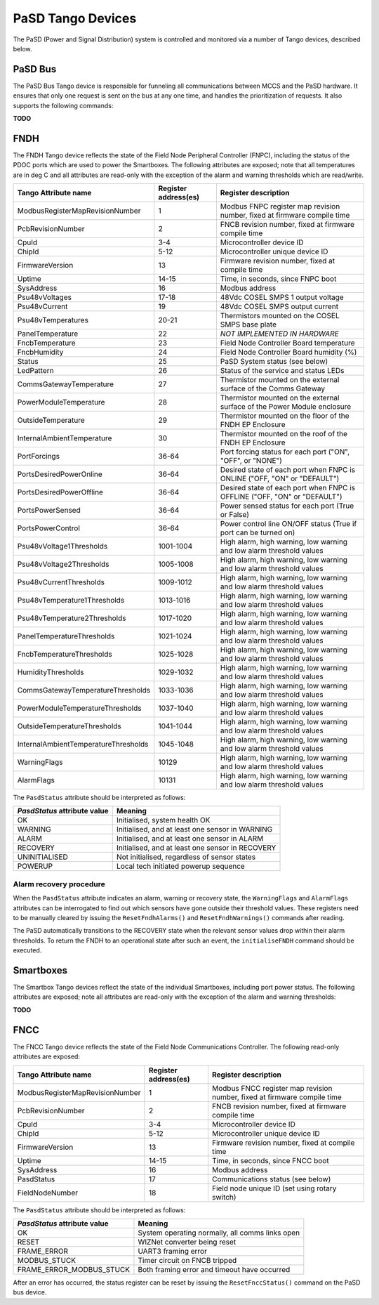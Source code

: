 ==================
PaSD Tango Devices
==================
  
The PaSD (Power and Signal Distribution) system is controlled and monitored via
a number of Tango devices, described below.

---------------------
PaSD Bus
---------------------
The PaSD Bus Tango device is responsible for funneling all communications
between MCCS and the PaSD hardware. It ensures that only one request is sent on
the bus at any one time, and handles the prioritization of requests. It also
supports the following commands:

**TODO**

---------------------
FNDH
---------------------
The FNDH Tango device reflects the state of the Field Node Peripheral Controller (FNPC),
including the status of the PDOC ports which are used to power the Smartboxes. The
following attributes are exposed; note that all temperatures are in deg C and all
attributes are read-only with the exception of the alarm and warning thresholds which
are read/write.

+--------------------------------------+------------------------+--------------------------------------------------------------------------+
| Tango Attribute name                 | Register address(es)   | Register description                                                     |
+======================================+========================+==========================================================================+
| ModbusRegisterMapRevisionNumber      | 1                      | Modbus FNPC register map revision number, fixed at firmware compile time |
+--------------------------------------+------------------------+--------------------------------------------------------------------------+
| PcbRevisionNumber                    | 2                      | FNCB revision number, fixed at firmware compile time                     |
+--------------------------------------+------------------------+--------------------------------------------------------------------------+
| CpuId                                | 3-4                    | Microcontroller device ID                                                |
+--------------------------------------+------------------------+--------------------------------------------------------------------------+
| ChipId                               | 5-12                   | Microcontroller unique device ID                                         |
+--------------------------------------+------------------------+--------------------------------------------------------------------------+
| FirmwareVersion                      | 13                     | Firmware revision number, fixed at compile time                          |
+--------------------------------------+------------------------+--------------------------------------------------------------------------+
| Uptime                               | 14-15                  | Time, in seconds, since FNPC boot                                        |
+--------------------------------------+------------------------+--------------------------------------------------------------------------+
| SysAddress                           | 16                     | Modbus address                                                           |
+--------------------------------------+------------------------+--------------------------------------------------------------------------+
| Psu48vVoltages                       | 17-18                  | 48Vdc COSEL SMPS 1 output voltage                                        |
+--------------------------------------+------------------------+--------------------------------------------------------------------------+
| Psu48vCurrent                        | 19                     | 48Vdc COSEL SMPS output current                                          |
+--------------------------------------+------------------------+--------------------------------------------------------------------------+
| Psu48vTemperatures                   | 20-21                  | Thermistors mounted on the COSEL SMPS base plate                         |
+--------------------------------------+------------------------+--------------------------------------------------------------------------+
| PanelTemperature                     | 22                     | *NOT IMPLEMENTED IN HARDWARE*                                            |
+--------------------------------------+------------------------+--------------------------------------------------------------------------+
| FncbTemperature                      | 23                     | Field Node Controller Board temperature                                  | 
+--------------------------------------+------------------------+--------------------------------------------------------------------------+
| FncbHumidity                         | 24                     | Field Node Controller Board humidity (%)                                 |
+--------------------------------------+------------------------+--------------------------------------------------------------------------+
| Status                               | 25                     | PaSD System status (see below)                                           |
+--------------------------------------+------------------------+--------------------------------------------------------------------------+
| LedPattern                           | 26                     | Status of the service and status LEDs                                    |
+--------------------------------------+------------------------+--------------------------------------------------------------------------+
| CommsGatewayTemperature              | 27                     | Thermistor mounted on the external surface of the Comms Gateway          |
+--------------------------------------+------------------------+--------------------------------------------------------------------------+
| PowerModuleTemperature               | 28                     | Thermistor mounted on the external surface of the Power Module enclosure |
+--------------------------------------+------------------------+--------------------------------------------------------------------------+
| OutsideTemperature                   | 29                     | Thermistor mounted on the floor of the FNDH EP Enclosure                 |
+--------------------------------------+------------------------+--------------------------------------------------------------------------+
| InternalAmbientTemperature           | 30                     | Thermistor mounted on the roof of the FNDH EP Enclosure                  |
+--------------------------------------+------------------------+--------------------------------------------------------------------------+
| PortForcings                         | 36-64                  | Port forcing status for each port ("ON", "OFF", or "NONE")               |
+--------------------------------------+------------------------+--------------------------------------------------------------------------+
| PortsDesiredPowerOnline              | 36-64                  | Desired state of each port when FNPC is ONLINE ("OFF, "ON" or "DEFAULT") |
+--------------------------------------+------------------------+--------------------------------------------------------------------------+
| PortsDesiredPowerOffline             | 36-64                  | Desired state of each port when FNPC is OFFLINE ("OFF, "ON" or "DEFAULT")|
+--------------------------------------+------------------------+--------------------------------------------------------------------------+
| PortsPowerSensed                     | 36-64                  | Power sensed status for each port (True or False)                        |
+--------------------------------------+------------------------+--------------------------------------------------------------------------+
| PortsPowerControl                    | 36-64                  | Power control line ON/OFF status (True if port can be turned on)         |                                                              
+--------------------------------------+------------------------+--------------------------------------------------------------------------+
| Psu48vVoltage1Thresholds             | 1001-1004              | High alarm, high warning, low warning and low alarm threshold values     |
+--------------------------------------+------------------------+--------------------------------------------------------------------------+
| Psu48vVoltage2Thresholds             | 1005-1008              | High alarm, high warning, low warning and low alarm threshold values     |
+--------------------------------------+------------------------+--------------------------------------------------------------------------+
| Psu48vCurrentThresholds              | 1009-1012              | High alarm, high warning, low warning and low alarm threshold values     |
+--------------------------------------+------------------------+--------------------------------------------------------------------------+
| Psu48vTemperature1Thresholds         | 1013-1016              | High alarm, high warning, low warning and low alarm threshold values     |
+--------------------------------------+------------------------+--------------------------------------------------------------------------+
| Psu48vTemperature2Thresholds         | 1017-1020              | High alarm, high warning, low warning and low alarm threshold values     |
+--------------------------------------+------------------------+--------------------------------------------------------------------------+
| PanelTemperatureThresholds           | 1021-1024              | High alarm, high warning, low warning and low alarm threshold values     |
+--------------------------------------+------------------------+--------------------------------------------------------------------------+
| FncbTemperatureThresholds            | 1025-1028              | High alarm, high warning, low warning and low alarm threshold values     |
+--------------------------------------+------------------------+--------------------------------------------------------------------------+
| HumidityThresholds                   | 1029-1032              | High alarm, high warning, low warning and low alarm threshold values     |
+--------------------------------------+------------------------+--------------------------------------------------------------------------+
| CommsGatewayTemperatureThresholds    | 1033-1036              | High alarm, high warning, low warning and low alarm threshold values     |
+--------------------------------------+------------------------+--------------------------------------------------------------------------+
| PowerModuleTemperatureThresholds     | 1037-1040              | High alarm, high warning, low warning and low alarm threshold values     |
+--------------------------------------+------------------------+--------------------------------------------------------------------------+
| OutsideTemperatureThresholds         | 1041-1044              | High alarm, high warning, low warning and low alarm threshold values     |
+--------------------------------------+------------------------+--------------------------------------------------------------------------+
| InternalAmbientTemperatureThresholds | 1045-1048              | High alarm, high warning, low warning and low alarm threshold values     |
+--------------------------------------+------------------------+--------------------------------------------------------------------------+
| WarningFlags                         | 10129                  | High alarm, high warning, low warning and low alarm threshold values     |
+--------------------------------------+------------------------+--------------------------------------------------------------------------+
| AlarmFlags                           | 10131                  | High alarm, high warning, low warning and low alarm threshold values     |
+--------------------------------------+------------------------+--------------------------------------------------------------------------+

The ``PasdStatus`` attribute should be interpreted as follows:

+---------------------------------+--------------------------------------------------+
| *PasdStatus* attribute value    | Meaning                                          |
+=================================+==================================================+
| OK                              | Initialised, system health OK                    |
+---------------------------------+--------------------------------------------------+
| WARNING                         | Initialised, and at least one sensor in WARNING  |
+---------------------------------+--------------------------------------------------+
| ALARM                           | Initialised, and at least one sensor in ALARM    |
+---------------------------------+--------------------------------------------------+
| RECOVERY                        | Initialised, and at least one sensor in RECOVERY |
+---------------------------------+--------------------------------------------------+
| UNINITIALISED                   | Not initialised, regardless of sensor states     |
+---------------------------------+--------------------------------------------------+
| POWERUP                         | Local tech initiated powerup sequence            |
+---------------------------------+--------------------------------------------------+


Alarm recovery procedure
------------------------
When the ``PasdStatus`` attribute indicates an alarm, warning or recovery state, the
``WarningFlags`` and ``AlarmFlags`` attributes can be interrogated to find out which
sensors have gone outside their threshold values. These registers need to be manually
cleared by issuing the ``ResetFndhAlarms()`` and ``ResetFndhWarnings()`` commands after
reading.

The PaSD automatically transitions to the RECOVERY state when the relevant
sensor values drop within their alarm thresholds. To return the FNDH to an operational
state after such an event, the ``initialiseFNDH`` command should be executed.

---------------------
Smartboxes
---------------------
The Smartbox Tango devices reflect the state of the individual Smartboxes,
including port power status. The following attributes are exposed; note
all attributes are read-only with the exception of the alarm and warning
thresholds:

**TODO**

---------------------
FNCC
---------------------
The FNCC Tango device reflects the state of the Field Node Communications
Controller. The following read-only attributes are exposed:

+---------------------------------+------------------------+--------------------------------------------------------------------------+
| Tango Attribute name            | Register address(es)   | Register description                                                     |
+=================================+========================+==========================================================================+
| ModbusRegisterMapRevisionNumber | 1                      | Modbus FNCC register map revision number, fixed at firmware compile time |
+---------------------------------+------------------------+--------------------------------------------------------------------------+
| PcbRevisionNumber               | 2                      | FNCB revision number, fixed at firmware compile time                     |
+---------------------------------+------------------------+--------------------------------------------------------------------------+
| CpuId                           | 3-4                    | Microcontroller device ID                                                |
+---------------------------------+------------------------+--------------------------------------------------------------------------+
| ChipId                          | 5-12                   | Microcontroller unique device ID                                         |
+---------------------------------+------------------------+--------------------------------------------------------------------------+
| FirmwareVersion                 | 13                     | Firmware revision number, fixed at compile time                          |
+---------------------------------+------------------------+--------------------------------------------------------------------------+
| Uptime                          | 14-15                  | Time, in seconds, since FNCC boot                                        |
+---------------------------------+------------------------+--------------------------------------------------------------------------+
| SysAddress                      | 16                     | Modbus address                                                           |
+---------------------------------+------------------------+--------------------------------------------------------------------------+
| PasdStatus                      | 17                     | Communications status (see below)                                        |
+---------------------------------+------------------------+--------------------------------------------------------------------------+
| FieldNodeNumber                 | 18                     | Field node unique ID (set using rotary switch)                           |
+---------------------------------+------------------------+--------------------------------------------------------------------------+

The ``PasdStatus`` attribute should be interpreted as follows:

+---------------------------------+-------------------------------------------------+
| *PasdStatus* attribute value    | Meaning                                         |
+=================================+=================================================+
| OK                              | System operating normally, all comms links open |
+---------------------------------+-------------------------------------------------+
| RESET                           | WIZNet converter being reset                    |
+---------------------------------+-------------------------------------------------+
| FRAME_ERROR                     | UART3 framing error                             |
+---------------------------------+-------------------------------------------------+
| MODBUS_STUCK                    | Timer circuit on FNCB tripped                   |
+---------------------------------+-------------------------------------------------+
| FRAME_ERROR_MODBUS_STUCK        | Both framing error and timeout have occurred    |
+---------------------------------+-------------------------------------------------+

After an error has occurred, the status register can be reset by issuing the ``ResetFnccStatus()`` command on the PaSD bus device.